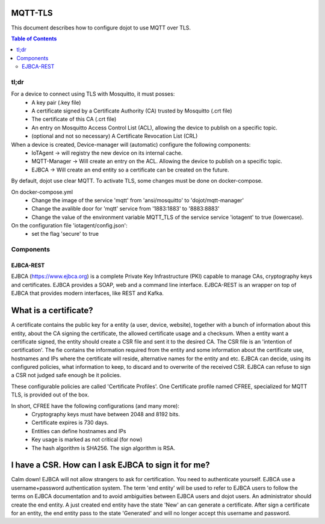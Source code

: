 MQTT-TLS
==============

This document describes how to configure dojot to use MQTT over TLS.

.. contents:: Table of Contents
  :local:

tl;dr
---------

For a device to connect using TLS with Mosquitto, it must posses:
  - A key pair (.key file)
  - A certificate signed by a Certificate Authority (CA) trusted by Mosquitto (.crt file)
  - The certificate of this CA (.crt file)
  - An entry on Mosquitto Access Control List (ACL), allowing the device to publish on a specific topic.
  - (optional and not so necessary) A Certificate Revocation List (CRL)


When a device is created, Device-manager will (automatic) configure the following components:
  - IoTAgent -> will registry the new device on its internal cache.
  - MQTT-Manager -> Will create an entry on the ACL. Allowing the device to publish on a specific topic.
  - EJBCA -> Will create an end entity so a certificate can be created on the future.

By default, dojot use clear MQTT. To activate TLS, some changes must be done on docker-compose.

On docker-compose.yml
  - Change the image of the service 'mqtt' from 'ansi/mosquitto' to 'dojot/mqtt-manager'
  - Change the avalible door for 'mqtt' service from '1883:1883' to '8883:8883'
  - Change the value of the environment variable MQTT_TLS of the service service 'iotagent' to true (lowercase).

On the configuration file 'iotagent/config.json':
   - set the flag 'secure' to true

Components
----------

EJBCA-REST
***************

EJBCA (https://www.ejbca.org) is a complete Private Key Infrastructure (PKI) capable to manage  CAs, cryptography keys and certificates.
EJBCA provides a SOAP, web and a command line interface. EJBCA-REST is an wrapper on top of EJBCA that provides modern interfaces, like REST and Kafka.

What is a certificate?
======================


A certificate contains the public key for a entity (a user, device, website), together with a bunch of information about this entity, about the CA signing the certificate, the allowed certificate usage and a checksum.
When a entity want a certificate signed, the entity should create a CSR file and sent it to the desired CA.
The CSR file is an 'intention of certification'. The fie contains the information required from the entity and some information about the certificate use, hostnames and IPs where the certificate will reside, alternative names for the entity and etc.
EJBCA can decide, using its configured policies, what information to keep, to discard and to overwrite of the received CSR. EJBCA can refuse to sign a CSR not judged safe enough be it policies.

These configurable policies are called 'Certificate Profiles'. One Certificate profile named CFREE, specialized for MQTT TLS,  is provided out of the box.

In short, CFREE have the following configurations (and many more):
  - Cryptography keys must have between 2048 and 8192 bits.
  - Certificate expires is 730 days.
  - Entities can define hostnames and IPs
  - Key usage is marked as not critical (for now)
  - The hash algorithm is SHA256. The sign algorithm is RSA.


I have a CSR. How can I ask EJBCA to sign it for me?
====================================================

Calm down! EJBCA will not allow strangers to ask for certification. You need to authenticate yourself.
EJBCA use a username+password authentication system. The term 'end entity' will be used to refer to EJBCA users to follow the terms on EJBCA documentation and to avoid ambiguities between EJBCA users and dojot users.
An administrator should create the end entity. A just created end entity have the state 'New' an can generate a certificate. After sign a certificate for an entity, the end entity pass to the state 'Generated' and will no longer accept this username and password.
